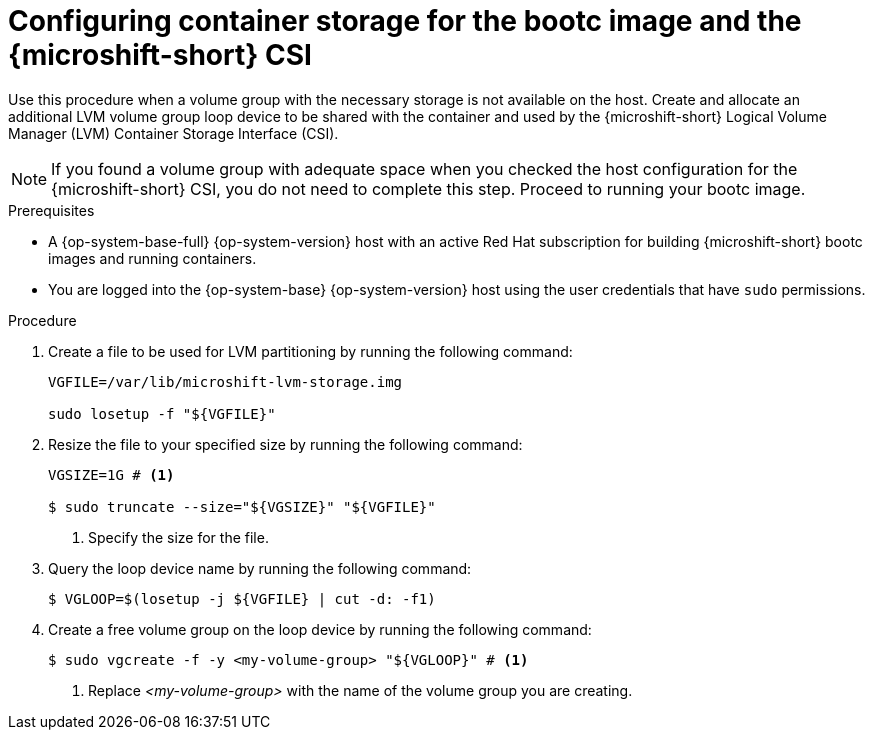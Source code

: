 // Module included in the following assemblies:
//
// microshift_install_bootc/microshift-install-rhel-image-mode.adoc

:_mod-docs-content-type: PROCEDURE
[id="microshift-rhel-image-mode-csi_{context}"]
= Configuring container storage for the bootc image and the {microshift-short} CSI

Use this procedure when a volume group with the necessary storage is not available on the host. Create and allocate an additional LVM volume group loop device to be shared with the container and used by the {microshift-short} Logical Volume Manager (LVM) Container Storage Interface (CSI).

[NOTE]
====
If you found a volume group with adequate space when you checked the host configuration for the {microshift-short} CSI, you do not need to complete this step. Proceed to running your bootc image.
====

.Prerequisites

* A {op-system-base-full} {op-system-version} host with an active Red Hat subscription for building {microshift-short} bootc images and running containers.
* You are logged into the {op-system-base} {op-system-version} host using the user credentials that have `sudo` permissions.

.Procedure

. Create a file to be used for LVM partitioning by running the following command:
+
[source,terminal]
----
VGFILE=/var/lib/microshift-lvm-storage.img

sudo losetup -f "${VGFILE}"
----

. Resize the file to your specified size by running the following command:
+
[source,terminal]
----
VGSIZE=1G # <1>

$ sudo truncate --size="${VGSIZE}" "${VGFILE}"
----
<1> Specify the size for the file.

. Query the loop device name by running the following command:
+
[source,terminal]
----
$ VGLOOP=$(losetup -j ${VGFILE} | cut -d: -f1)
----

. Create a free volume group on the loop device by running the following command:
+
[source,terminal]
----
$ sudo vgcreate -f -y <my-volume-group> "${VGLOOP}" # <1>
----
<1> Replace _<my-volume-group>_ with the name of the volume group you are creating.